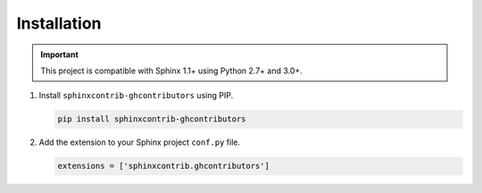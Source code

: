 Installation
============

.. important:: This project is compatible with Sphinx 1.1+ using Python 2.7+ and 3.0+.

#. Install ``sphinxcontrib-ghcontributors`` using PIP.

   .. code-block:: bash

      pip install sphinxcontrib-ghcontributors

#. Add the extension to your Sphinx project ``conf.py`` file.

   .. code-block:: python

      extensions = ['sphinxcontrib.ghcontributors']

